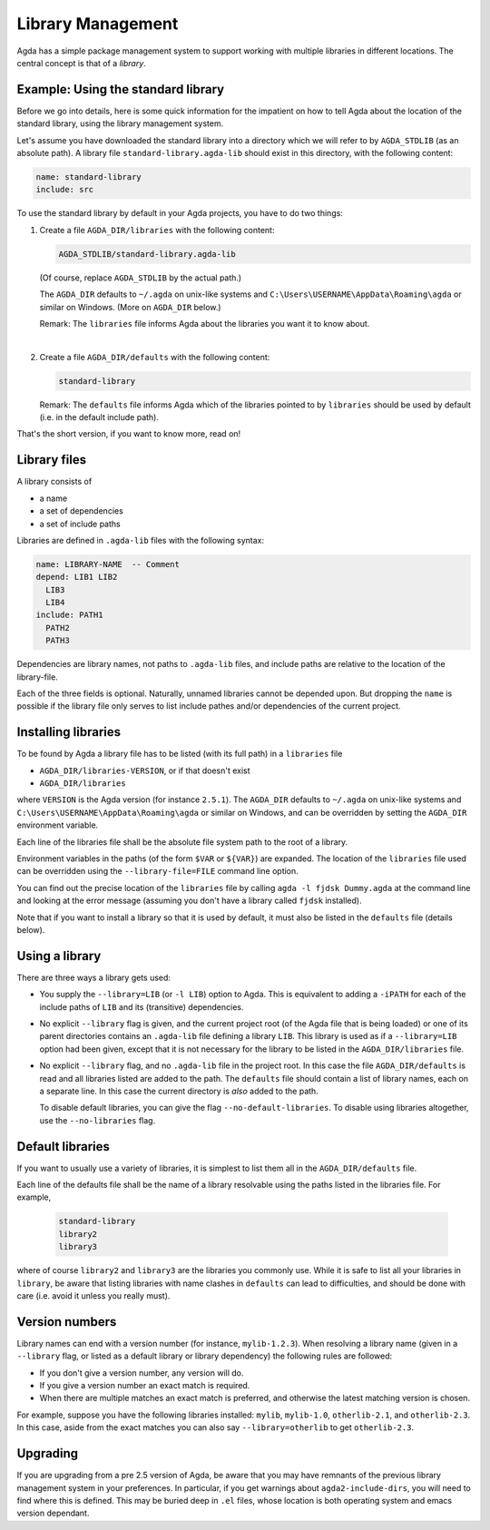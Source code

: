 .. _package-system:

******************
Library Management
******************

Agda has a simple package management system to support working with multiple
libraries in different locations. The central concept is that of a *library*.

Example: Using the standard library
-----------------------------------

Before we go into details, here is some quick information for the impatient
on how to tell Agda about the location of the standard library, using the
library management system.

Let's assume you have downloaded the standard library into a directory which we
will refer to by ``AGDA_STDLIB`` (as an absolute path).  A library file
``standard-library.agda-lib`` should exist in this directory, with the
following content:

.. code-block:: none

  name: standard-library
  include: src

To use the standard library by default in your Agda projects, you have
to do two things:

1. Create a file ``AGDA_DIR/libraries`` with the following content:

   .. code-block:: none

     AGDA_STDLIB/standard-library.agda-lib

   (Of course, replace ``AGDA_STDLIB`` by the actual path.)

   The ``AGDA_DIR`` defaults to ``~/.agda`` on unix-like systems and
   ``C:\Users\USERNAME\AppData\Roaming\agda`` or similar on Windows.
   (More on ``AGDA_DIR`` below.)

   Remark: The ``libraries`` file informs Agda about the libraries you want it to know
   about.

|

2. Create a file ``AGDA_DIR/defaults`` with the following content:

   .. code-block:: none

     standard-library

   Remark: The ``defaults`` file informs Agda which of the libraries pointed
   to by ``libraries`` should be used by default (i.e. in the default
   include path).

That's the short version, if you want to know more, read on!

Library files
-------------

A library consists of

- a name
- a set of dependencies
- a set of include paths

Libraries are defined in ``.agda-lib`` files with the following syntax:

.. code-block:: none

  name: LIBRARY-NAME  -- Comment
  depend: LIB1 LIB2
    LIB3
    LIB4
  include: PATH1
    PATH2
    PATH3

Dependencies are library names, not paths to ``.agda-lib`` files, and include
paths are relative to the location of the library-file.

Each of the three fields is optional.
Naturally, unnamed libraries cannot be depended upon.
But dropping the ``name`` is possible if the library file only serves to list
include pathes and/or dependencies of the current project.


Installing libraries
--------------------

To be found by Agda a library file has to be listed (with its full path) in a
``libraries`` file

- ``AGDA_DIR/libraries-VERSION``, or if that doesn't exist
- ``AGDA_DIR/libraries``

where ``VERSION`` is the Agda version (for instance ``2.5.1``). The
``AGDA_DIR`` defaults to ``~/.agda`` on unix-like systems and
``C:\Users\USERNAME\AppData\Roaming\agda`` or similar on Windows, and can be
overridden by setting the ``AGDA_DIR`` environment variable.

Each line of the libraries file shall be the absolute file system path to
the root of a library.

Environment variables in the paths (of the form ``$VAR`` or ``${VAR}``) are
expanded. The location of the ``libraries`` file used can be overridden using
the ``--library-file=FILE`` command line option.

You can find out the precise location of the ``libraries`` file by
calling ``agda -l fjdsk Dummy.agda`` at the command line and looking at the
error message (assuming you don't have a library called ``fjdsk`` installed).

Note that if you want to install a library so that it is used by default,
it must also be listed in the ``defaults`` file (details below).

Using a library
---------------

There are three ways a library gets used:

- You supply the ``--library=LIB`` (or ``-l LIB``) option to Agda. This is
  equivalent to adding a ``-iPATH`` for each of the include paths of ``LIB``
  and its (transitive) dependencies.

- No explicit ``--library`` flag is given, and the current project root
  (of the Agda file that is being loaded) or one of its parent directories
  contains an ``.agda-lib`` file defining a library ``LIB``. This library is
  used as if a ``--library=LIB`` option had been given, except that it is not
  necessary for the library to be listed in the ``AGDA_DIR/libraries`` file.

- No explicit ``--library`` flag, and no ``.agda-lib`` file in the project
  root. In this case the file ``AGDA_DIR/defaults`` is read and all libraries
  listed are added to the path. The ``defaults`` file should contain a list of
  library names, each on a separate line. In this case the current directory is
  *also* added to the path.

  To disable default libraries, you can give the flag
  ``--no-default-libraries``. To disable using libraries altogether, use the
  ``--no-libraries`` flag.

Default libraries
-----------------

If you want to usually use a variety of libraries, it is simplest to list them
all in the ``AGDA_DIR/defaults`` file.

Each line of the defaults file shall be the name of a library resolvable
using the paths listed in the libraries file.  For example,

   .. code-block:: none

     standard-library
     library2
     library3

where of course ``library2`` and ``library3`` are the libraries you commonly use.
While it is safe to list all your libraries in ``library``, be aware that listing
libraries with name clashes in ``defaults`` can lead to difficulties, and should be
done with care (i.e. avoid it unless you really must).


Version numbers
---------------

Library names can end with a version number (for instance, ``mylib-1.2.3``).
When resolving a library name (given in a ``--library`` flag, or listed as a
default library or library dependency) the following rules are followed:

- If you don't give a version number, any version will do.
- If you give a version number an exact match is required.
- When there are multiple matches an exact match is preferred, and otherwise
  the latest matching version is chosen.

For example, suppose you have the following libraries installed: ``mylib``,
``mylib-1.0``, ``otherlib-2.1``, and ``otherlib-2.3``. In this case, aside from
the exact matches you can also say ``--library=otherlib`` to get
``otherlib-2.3``.

Upgrading
---------

If you are upgrading from a pre 2.5 version of Agda, be aware that you may have
remnants of the previous library management system in your preferences.  In particular,
if you get warnings about ``agda2-include-dirs``, you will need to find where this is
defined.  This may be buried deep in ``.el`` files, whose location is both operating
system and emacs version dependant.
